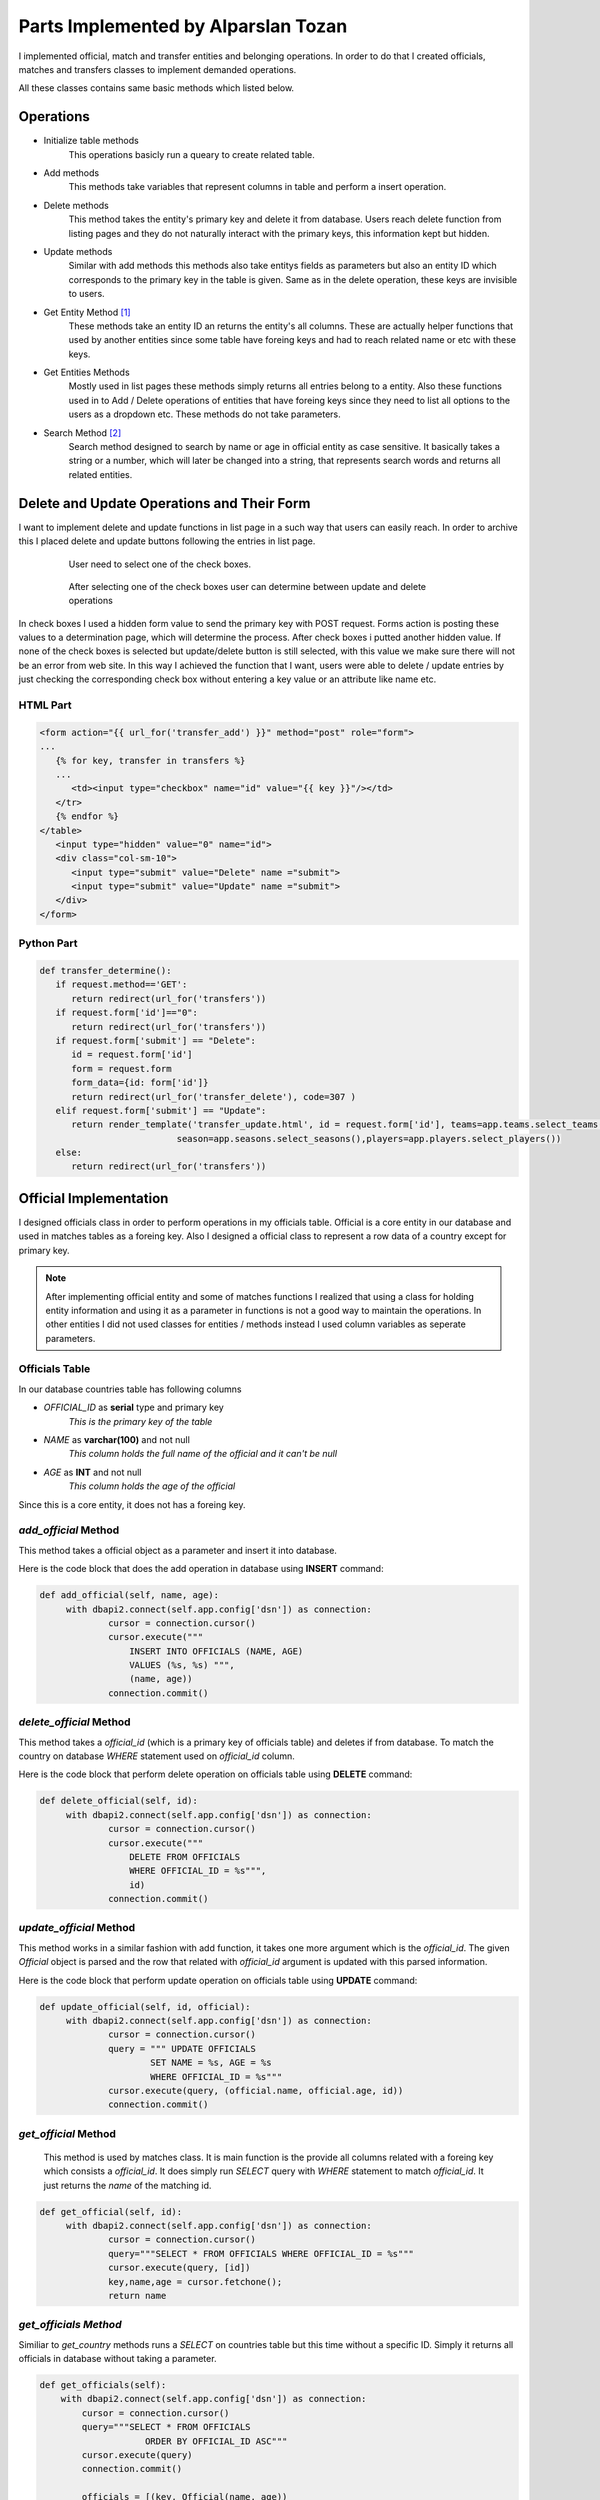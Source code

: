 Parts Implemented by Alparslan Tozan
====================================
I implemented official, match and transfer entities and belonging operations.
In order to do that I created officials, matches and transfers classes to implement demanded operations.

All these classes contains same basic methods which listed below.

Operations
----------
* Initialize table methods
   This operations basicly run a queary to create related table.
* Add methods
   This methods take variables that represent columns in table and perform a insert operation.
* Delete methods
   This method takes the entity's primary key and delete it from database. Users reach delete function from listing pages and they do not naturally interact with the primary keys, this information kept but hidden.
* Update methods
   Similar with add methods this methods also take entitys fields as parameters but also an entity ID which corresponds to the primary key in the table is given. Same as in the delete operation, these keys are invisible to users.
* Get Entity Method [#f1]_
   These methods take an entity ID an returns the entity's all columns. These are actually helper functions that used by another entities since some table have foreing keys and had to reach related name or etc with these keys.
* Get Entities Methods
   Mostly used in list pages these methods simply returns all entries belong to a entity. Also these functions used in to Add / Delete operations of entities that have foreing keys since they need to list all options to the users as a dropdown etc. These methods do not take parameters.
* Search Method [#f2]_
   Search method designed to search by name or age in official entity as case sensitive. It basically takes a string or a number, which will later be changed into a string, that represents search words and returns all related entities.

Delete and Update Operations and Their Form
-------------------------------------------
I want to implement delete and update functions in list page in a such way that users can easily reach. In order to archive this I placed delete and update buttons following the entries in list page.

   .. figure:: images/member1/checkbox.png
      :scale: 100 %

      User need to select one of the check boxes.

   .. figure:: images/member1/delete_update_buttons.png
      :scale: 100 %

      After selecting one of the check boxes user can determine between update and delete operations

In check boxes I used a hidden form value to send the primary key with POST request.
Forms action is posting these values to a determination page, which will determine the process.
After check boxes i putted another hidden value. If none of the check boxes is selected but update/delete button is still selected, with this value we make sure there will not be an error from web site.
In this way I achieved the function that I want, users were able to delete / update entries by just checking the corresponding check box without entering a key value or an attribute like name etc.

HTML Part
^^^^^^^^^

.. code-block:: html

      <form action="{{ url_for('transfer_add') }}" method="post" role="form">
      ...
         {% for key, transfer in transfers %}
         ...
            <td><input type="checkbox" name="id" value="{{ key }}"/></td>
         </tr>
         {% endfor %}
      </table>
         <input type="hidden" value="0" name="id">
         <div class="col-sm-10">
            <input type="submit" value="Delete" name ="submit">
            <input type="submit" value="Update" name ="submit">
         </div>
      </form>

Python Part
^^^^^^^^^^^

.. code-block:: python

   def transfer_determine():
      if request.method=='GET':
         return redirect(url_for('transfers'))
      if request.form['id']=="0":
         return redirect(url_for('transfers'))
      if request.form['submit'] == "Delete":
         id = request.form['id']
         form = request.form
         form_data={id: form['id']}
         return redirect(url_for('transfer_delete'), code=307 )
      elif request.form['submit'] == "Update":
         return render_template('transfer_update.html', id = request.form['id'], teams=app.teams.select_teams(),
                             season=app.seasons.select_seasons(),players=app.players.select_players())
      else:
         return redirect(url_for('transfers'))

Official Implementation
-----------------------
I designed officials class in order to perform operations in my officials table. Official is a core entity in our database and used in matches tables as a foreing key. Also I designed a official class to represent a row data of a country except for primary key.

.. note:: After implementing official entity and some of matches functions I realized that using a class for holding entity information and
          using it as a parameter in functions is not a good way to maintain the operations. In other entities I did not used classes for
          entities / methods instead I used column variables as seperate parameters.
Officials Table
^^^^^^^^^^^^^^^
In our database countries table has following columns

* *OFFICIAL_ID* as **serial** type and primary key
   *This is the primary key of the table*
* *NAME* as **varchar(100)** and not null
   *This column holds the full name of the official and it can't be null*
* *AGE* as **INT** and not null
   *This column holds the age of the official*

Since this is a core entity, it does not has a foreing key.

*add_official* Method
^^^^^^^^^^^^^^^^^^^^^
This method takes a official object as a parameter and insert it into database.

Here is the code block that does the add operation in database using **INSERT** command:

.. code-block:: python

   def add_official(self, name, age):
        with dbapi2.connect(self.app.config['dsn']) as connection:
                cursor = connection.cursor()
                cursor.execute("""
                    INSERT INTO OFFICIALS (NAME, AGE)
                    VALUES (%s, %s) """,
                    (name, age))
                connection.commit()


*delete_official* Method
^^^^^^^^^^^^^^^^^^^^^^^^

This method takes a *official_id* (which is a primary key of officials table) and deletes if from database.
To match the country on database *WHERE* statement used on *official_id* column.

Here is the code block that perform delete operation on officials table using **DELETE** command:

.. code-block:: python

   def delete_official(self, id):
        with dbapi2.connect(self.app.config['dsn']) as connection:
                cursor = connection.cursor()
                cursor.execute("""
                    DELETE FROM OFFICIALS
                    WHERE OFFICIAL_ID = %s""",
                    id)
                connection.commit()

*update_official* Method
^^^^^^^^^^^^^^^^^^^^^^^^
This method works in a similar fashion with add function, it takes one more argument which is the *official_id*.
The given *Official* object is parsed and the row that related with *official_id* argument is updated with this parsed information.

Here is the code block that perform update operation on officials table using **UPDATE** command:

.. code-block:: python

   def update_official(self, id, official):
        with dbapi2.connect(self.app.config['dsn']) as connection:
                cursor = connection.cursor()
                query = """ UPDATE OFFICIALS
                        SET NAME = %s, AGE = %s
                        WHERE OFFICIAL_ID = %s"""
                cursor.execute(query, (official.name, official.age, id))
                connection.commit()

*get_official* Method
^^^^^^^^^^^^^^^^^^^^^
 This method is used by matches class. It is main function is the provide all columns related with a foreing key which consists a *official_id*.
 It does simply run *SELECT* query with *WHERE* statement to match *official_id*.
 It just returns the *name* of the matching id.

.. code-block:: python

   def get_official(self, id):
        with dbapi2.connect(self.app.config['dsn']) as connection:
                cursor = connection.cursor()
                query="""SELECT * FROM OFFICIALS WHERE OFFICIAL_ID = %s"""
                cursor.execute(query, [id])
                key,name,age = cursor.fetchone();
                return name

*get_officials Method*
^^^^^^^^^^^^^^^^^^^^^^
Similiar to *get_country* methods runs a *SELECT* on countries table but this time without a specific ID.
Simply it returns all officials in database without taking a parameter.

.. code-block:: python

    def get_officials(self):
        with dbapi2.connect(self.app.config['dsn']) as connection:
            cursor = connection.cursor()
            query="""SELECT * FROM OFFICIALS
                        ORDER BY OFFICIAL_ID ASC"""
            cursor.execute(query)
            connection.commit()

            officials = [(key, Official(name, age))
                        for key, name, age in cursor]

            return officials


*search_officials Method*
^^^^^^^^^^^^^^^^^^^^^^^^^
This method takes two string values to search in officials table by matching this strings which is the search pharase acutally on the name and age columns and returns a list of matching officials.


.. code-block:: python

    def search_officials(self, name, id):
        with dbapi2.connect(self.app.config['dsn']) as connection:
            cursor = connection.cursor()
            query="""SELECT * FROM OFFICIALS
                    WHERE NAME LIKE '%s' AND CAST(AGE as VARCHAR(30)) LIKE '%s'
                    ORDER BY OFFICIAL_ID ASC""" % (('%'+name+'%','%'+id+'%'))
            cursor.execute(query)
            connection.commit()
            print(name)

            officials = [(key, Official(name, age))
                        for key, name, age in cursor]

            return officials

Match Implementation
--------------------
Match is an important entity in American Football Database project that stores all matches that had been played.

Matches Table
^^^^^^^^^^^^^
Matches table consists of following columns:

* *MATCH_ID* as **serial** type and primary key
   *This is the primary key of the table*
* *SEASON_ID* as **integer** type, not null and references to seasons table
   *This is foreing key to seasons table, represent the season that the match has been played at*
* *HOME_ID* as **integer** type, not null and references to teams table
   *This is foreing key to teams table, represent the home team that played match*
* *VISITOR_ID* as **integer** type, not null and references to countries table
   *This is foreing key to teams table, represent the away team that played match*
* *OFFICIAL_ID* as **integer** type and references to officials table
   *This is foreing key to officials table, represent the official that monitored the match*
* *RESULT* as **varchar(30)** and not null
   *This column holds the result of the match and it cannot be null*

*add_match* Method
^^^^^^^^^^^^^^^^^^
This method takes a match object and performs *INSERT* operation onto database.

.. code-block:: python

    def add_match(self, match):
        with dbapi2.connect(self.app.config['dsn']) as connection:
                cursor = connection.cursor()
                cursor.execute("""
                    INSERT INTO MATCHES (SEASON_ID, HOME_ID, VISITOR_ID, OFFICIAL_ID, RESULT)
                    VALUES (%s, %s, %s, %s, %s) """,
                    (match.season_id, match.home_id, match.away_id, match.official_id, match.result))
                connection.commit()

*delete_match Method*
^^^^^^^^^^^^^^^^^^^^^
This method takes a *match_id* and deletes corresponding row from database using *DELETE* operation.

.. code-block:: python

    def delete_match(self, id):
        with dbapi2.connect(self.app.config['dsn']) as connection:
                cursor = connection.cursor()
                cursor.execute("""
                    DELETE FROM MATCHES
                    WHERE MATCH_ID = %s""",
                    id)
                connection.commit()

*update_match* Method
^^^^^^^^^^^^^^^^^^^^^
Takes an *match_id* and match the row in database then updates all columns with given parameters.

.. code-block:: python

    def update_match(self, id, match):
        with dbapi2.connect(self.app.config['dsn']) as connection:
                cursor = connection.cursor()
                query = """ UPDATE MATCHES
                        SET SEASON_ID = %s, HOME_ID = %s,
                        VISITOR_ID = %s, OFFICIAL_ID = %s,
                        RESULT = %s
                        WHERE MATCH_ID = %s """
                cursor.execute(query, (match.season_id, match.home_id,
                                       match.away_id, match.official_id,
                                       match.result, id))
                connection.commit()

*get_matches* Method
^^^^^^^^^^^^^^^^^^^^
This method used to fetch all matches from the database. It does not take a parameter and as a return value it returns the list of matches information in the database.

.. code-block:: python

    def get_matches(self):
        with dbapi2.connect(self.app.config['dsn']) as connection:
            cursor = connection.cursor()
            query="""SELECT * FROM MATCHES
                    ORDER BY MATCH_ID ASC"""
            cursor.execute(query)
            connection.commit()

            matches = [(key, Match(season_id, official_id, home_id, away_id, result,
                                   season=self.app.seasons.get_season(season_id),
                                   official_name=self.app.officials.get_official(official_id),
                                   home_team=self.app.teams.get_team_name(home_id),
                                   away_team=self.app.teams.get_team_name(away_id)))
                        for key, season_id, home_id, away_id, official_id, result in cursor]

            return matches

.. note:: *MATCHES* table holds various informations where these informations located by referencing other tables.
          To make our listing more understandable we get names of these informations using basic get functions using ID's of these tables.

Transfer Implementation
-----------------------
Transfer is a small entity that used to store records of transfers.

.. note:: We first planned to give a reference to transfer in *MATCHES* table but we could not able to implement time due to lack of time.

Transfer Table
^^^^^^^^^^^^^^
Transfer table consists of following columns:

* *TRANSFER_ID* as **serial** type and primary key
   *This is the primary key of the table*
* *SEASON_ID* as **integer** type, not null and references to seasons table
   *This is foreing key to seasons table, represent the season that the transfer has took place*
* *OLD_ID* as **integer** type, not null and references to teams table
   *This is foreing key to teams table, represent the team that player played before transfer*
* *NEW_ID* as **integer** type, not null and references to countries table
   *This is foreing key to teams table, represent the team that player is played after transfer*
* *PLAYER_ID* as **integer** type and references to players table
   *This is foreing key to players table, represent the player that transfered*
* *FEE* as **varchar(30)** and not null
   *This column holds the fee of the transfer and it cannot be null*


*add_transfer* Method
^^^^^^^^^^^^^^^^^^^^^
This method takes a transfer object and performs *INSERT* operation on *TRANSFERS* table.

.. code-block:: python

    def add_transfer(self, transfer):
        with dbapi2.connect(self.app.config['dsn']) as connection:
                cursor = connection.cursor()
                cursor.execute("""
                    INSERT INTO TRANSFERS (SEASON_ID, OLD_ID, NEW_ID, PLAYER_ID, FEE)
                    VALUES (%s, %s, %s, %s, %s) """,
                    (transfer.season_id, transfer.old_id, transfer.new_id, transfer.player_id, transfer.fee))
                connection.commit()

*delete_transfer* Method
^^^^^^^^^^^^^^^^^^^^^^^^
This method takes an *transfer_id* and deletes corresponding row from database.

.. code-block:: python

       def delete_transfer(self, id):
         with dbapi2.connect(self.app.config['dsn']) as connection:
                cursor = connection.cursor()
                cursor.execute("""
                    DELETE FROM TRANSFERS
                    WHERE TRANSFER_ID = %s""",
                    id)
                connection.commit()

*update_transfer* Method
^^^^^^^^^^^^^^^^^^^^^^^^
This method takes an *transfer_id* and new information that belongs to this entry as transfer object.

.. code-block:: python

    def update_transfer(self, id, transfer):
        with dbapi2.connect(self.app.config['dsn']) as connection:
                cursor = connection.cursor()
                query = """ UPDATE TRANSFERS
                        SET SEASON_ID = %s, OLD_ID = %s,
                        NEW_ID = %s, PLAYER_ID = %s,
                        FEE = %s
                        WHERE TRANSFER_ID = %s """
                cursor.execute(query, (transfer.season_id, transfer.old_id,
                                       transfer.new_id, transfer.player_id,
                                       transfer.fee, id))
                connection.commit()

*get_transfers* Method
^^^^^^^^^^^^^^^^^^^^^^
This method returns all transfers and information belongs to that transfers by using fetchall function and **JOIN** operations.

.. code-block:: python

    def get_transfers(self):
        with dbapi2.connect(self.app.config['dsn']) as connection:
            cursor = connection.cursor()
            query="""SELECT T.TRANSFER_ID, T1.NAME, T2.NAME, S.YEAR, P.NAME, T.FEE
                    FROM TRANSFERS T
                    JOIN TEAMS T1 ON T1.TEAM_ID=T.OLD_ID
                    JOIN TEAMS T2 ON T2.TEAM_ID=T.NEW_ID
                    JOIN SEASONS S ON S.SEASON_ID=T.SEASON_ID
                    JOIN PLAYERS P ON P.PLAYER_ID=T.PLAYER_ID"""
            cursor.execute(query)
            connection.commit()

            transfers = [(key, Transfer("1", "1", "1", "1", fee, season,
                                       player_name, old_team, new_team))
                        for key, old_team, new_team, season, player_name, fee in cursor]

            return transfers

.. note:: Even though get functions of *MATCHES* and *TRANSFERS* tables works same, one gets its entries names from basic functions,
         other gets these values from join operations. As join operation returns only the result that we want, we can say it is more effective.

.. rubric:: Footnotes

.. [#f1] Only in Officials
.. [#f2] Only in Officials